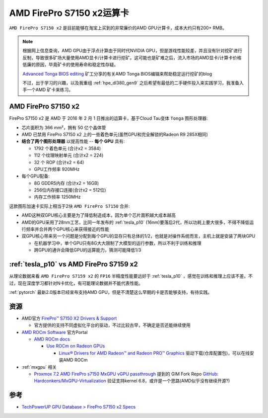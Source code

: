 .. _amd_firepro_s7150x2:

============================
AMD FirePro S7150 x2运算卡
============================

``AMD FirePro S7150 x2`` 是目前能够在淘宝上买到的非常廉价的AMD GPU计算卡，成本大约只有200+ RMB。

.. note::

   根据网上信息查询，AMD GPU由于浮点计算由于同时代NVIDIA GPU，但是游戏性能较差，并且没有针对挖矿进行反制，导致很多矿场大量使用AMD显卡/计算卡进行挖矿。这可能也是矿难之后，流入市场的AMD显卡/计算卡价格低廉的原因，毕竟矿卡的使用寿命和稳定性存疑。

   `Advanced Tonga BIOS editing <https://nerdralph.blogspot.com/2016/09/advanced-tonga-bios-editing.html#comment-form_6941846982170234189>`_ 矿工分享的有关AMD Tonga BIOS编辑来帮助稳定运行挖矿的blog

   不过，出于学习的兴趣，以及我重组 :ref:`hpe_dl380_gen9` 之后希望有最低的二手硬件投入来实践学习，我准备入手一个AMD 矿卡来练习。

AMD FirePro S7150 x2
==========================

FirePro S7150 x2 是 AMD 于 2016 年 2 月 1 日推出的运算卡，基于Cloud Tau变体 ``Tonga`` 图形处理器:

- 芯片面积为 366 mm²，拥有 50 亿个晶体管
- AMD 已禁用 FirePro S7150 x2 上的一些着色单元(虽然GPU和完全解锁的Radeon R9 285X相同)
- **结合了两个图形处理器** 以提高性能 -- **每个 GPU** 具有:

  - 1792 个着色单元 (合计x2 = 3584)
  - 112 个纹理映射单元 (合计x2 = 224)
  - 32 个 ROP (合计x2 = 64)
  - GPU工作频率 920MHz

- 每个GPU配备:

  - 8G GDDR5内存 (合计x2 = 16GB)
  - 256位内存接口连接(合计x2 = 512位)
  - 内存工作频率 1250MHz

这款图形加速卡实际上相当于2块 ``AMD FirePro S7150`` 合并:

- AMD这种双GPU核心主要是为了降低制造成本，因为单个芯片面积越大成本越高
- AMD的GPU采用了28nm工艺，比同一年发布的 :ref:`tesla_p10` (16nm)要落后2代，所以功耗上要大很多，不得不降低运行频率并合并两个GPU核心来获得接近的性能
- 双GPU核心带来另一个问题是分配到每个GPU的显存只有总体的1/2，也就是对操作系统而言，主机上就是安装了两块GPU

  - 在机器学习中，单个GPU只有8G大大限制了大模型的运行参数，所以不利于训练和推理
  - 跨GPU的通许会降低GPU的运算能力，猜测可能降低1/3

.. figure:: ../../../_static/machine_learning/hardware/amd_gpu/amd_firepro_s7150x2_front.jpg

.. figure:: ../../../_static/machine_learning/hardware/amd_gpu/amd_firepro_s7150x2_bottom.jpg

.. figure:: ../../../_static/machine_learning/hardware/amd_gpu/amd_firepro_s7150x2_back.jpg

:ref:`tesla_p10` vs  AMD FirePro S7159 x2
============================================

.. csv-table:: Tesla P10 vs. FirePro S7159 x2 vs. GeForce GTX 1080 Ti
   :file: amd_firepro_s7150x2/firepro_s7159x2_spec.csv
   :widths: 25,25,25,25
   :header-rows: 1

从理论数据来看 ``AMD FirePro S7159 x2`` 的 ``FP16`` 半精度性能要远好于 :ref:`tesla_p10` ，感觉在训练和推理上应该不差。不过，现在深度学习都针对N卡优化，有可能理论数据并不能代表性能。

:ref:`pytorch` 最新2.0版本已经宣布支持AMD GPU，但是不清楚这么早期的卡是否能够支持，有待实践。

资源
=========

- AMD官方 `FirePro™ S7150 X2 Drivers & Support <https://www.amd.com/en/support/downloads/drivers.html/graphics/firepro/firepro-s-series/firepro-s7150-x2.html>`_

  - 官方提供的支持不同虚拟化平台的驱动，不过比较古早，不确定是否还能继续使用

- `AMD ROCm Software <https://www.amd.com/en/products/software/rocm.html>`_ 官方Portal

  - `AMD ROCm docs <https://rocm.docs.amd.com/en/latest/>`_

    - `Use ROCm on Radeon GPUs <https://rocm.docs.amd.com/projects/radeon/en/latest/index.html>`_

      - `Linux® Drivers for AMD Radeon™ and Radeon PRO™ Graphics <https://www.amd.com/en/support/download/linux-drivers.html>`_ 驱动下载(仓库配置包)，可以在线安装AMD ROCm

- :ref:`mxgpu` 相关

  - `Proxmox 7.2 AMD FirePro s7150 MxGPU vGPU passthrough <https://forum.proxmox.com/threads/proxmox-7-2-amd-firepro-s7150-mxgpu-vgpu-passthrough.116380/>`_ 提到的 GIM Fork Repo `GitHub: Hardconkers/MxGPU-Virtualization <https://github.com/Hardconkers/MxGPU-Virtualization>`_ 验证支持kernel 6.8，或许是一个思路(AMD似乎没有继续开源?)

参考
=======

- `TechPowerUP GPU Database > FirePro S7150 x2 Specs <https://www.techpowerup.com/gpu-specs/firepro-s7150-x2.c2812>`_
